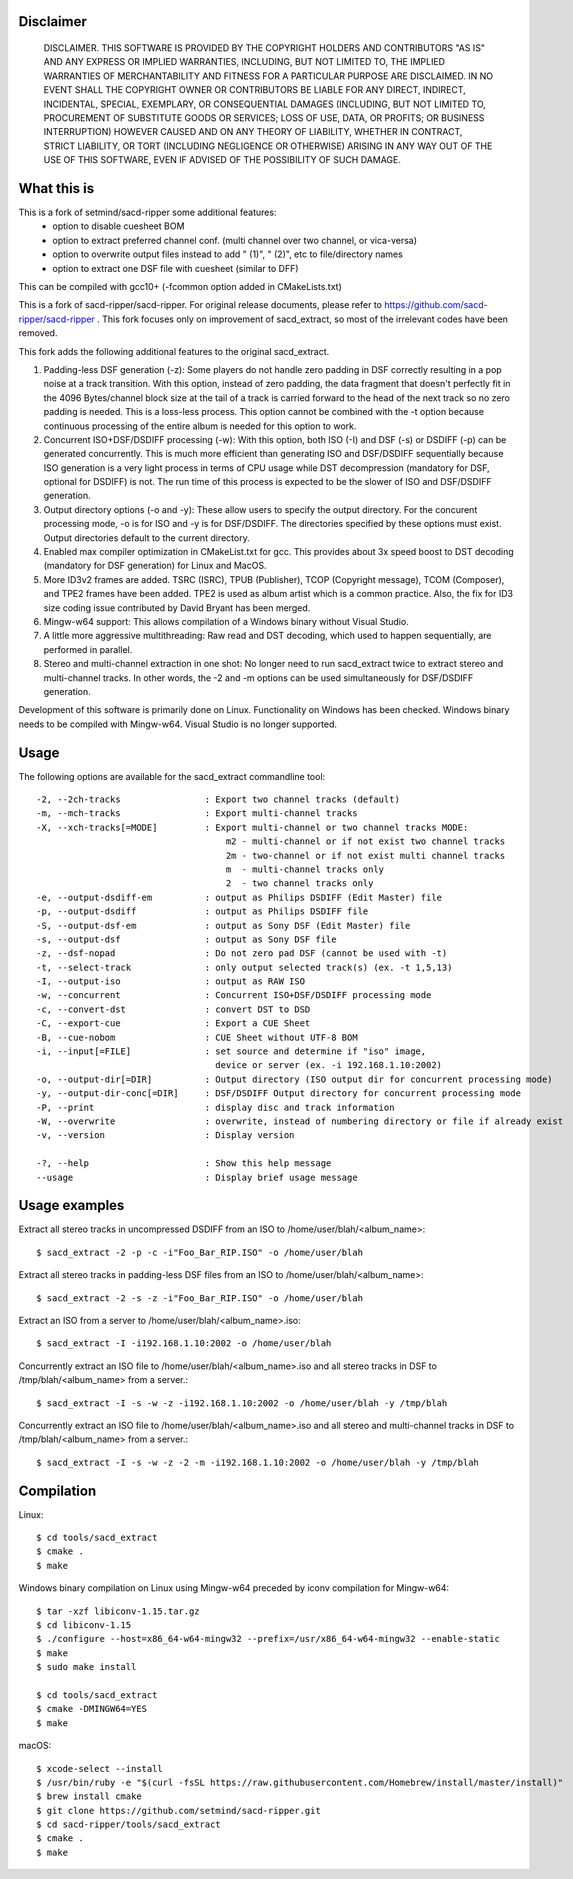 Disclaimer
==========
   DISCLAIMER.  THIS SOFTWARE IS PROVIDED BY THE COPYRIGHT HOLDERS AND
   CONTRIBUTORS "AS IS" AND ANY EXPRESS OR IMPLIED WARRANTIES, INCLUDING,
   BUT NOT LIMITED TO, THE IMPLIED WARRANTIES OF MERCHANTABILITY AND
   FITNESS FOR A PARTICULAR PURPOSE ARE DISCLAIMED. IN NO EVENT SHALL THE
   COPYRIGHT OWNER OR CONTRIBUTORS BE LIABLE FOR ANY DIRECT, INDIRECT,
   INCIDENTAL, SPECIAL, EXEMPLARY, OR CONSEQUENTIAL DAMAGES (INCLUDING,
   BUT NOT LIMITED TO, PROCUREMENT OF SUBSTITUTE GOODS OR SERVICES; LOSS
   OF USE, DATA, OR PROFITS; OR BUSINESS INTERRUPTION) HOWEVER CAUSED AND
   ON ANY THEORY OF LIABILITY, WHETHER IN CONTRACT, STRICT LIABILITY, OR
   TORT (INCLUDING NEGLIGENCE OR OTHERWISE) ARISING IN ANY WAY OUT OF THE
   USE OF THIS SOFTWARE, EVEN IF ADVISED OF THE POSSIBILITY OF SUCH
   DAMAGE.

What this is
============

This is a fork of setmind/sacd-ripper some additional features:
  - option to disable cuesheet BOM
  - option to extract preferred channel conf. (multi channel over two channel, or vica-versa)
  - option to overwrite output files instead to add " (1)", " (2)", etc to file/directory names
  - option to extract one DSF file with cuesheet (similar to DFF)

This can be compiled with gcc10+ (-fcommon option added in CMakeLists.txt)

This is a fork of sacd-ripper/sacd-ripper.  For original release documents, please refer to https://github.com/sacd-ripper/sacd-ripper .  This fork focuses only on improvement of sacd_extract, so most of the irrelevant codes have been removed.

This fork adds the following additional features to the original sacd_extract.

1. Padding-less DSF generation (-z):  Some players do not handle zero padding in DSF correctly resulting in a pop noise at a track transition.  With this option, instead of zero padding, the data fragment that doesn't perfectly fit in the 4096 Bytes/channel block size at the tail of a track is carried forward to the head of the next track so no zero padding is needed.  This is a loss-less process.  This option cannot be combined with the -t option because continuous processing of the entire album is needed for this option to work.

2. Concurrent ISO+DSF/DSDIFF processing (-w):  With this option, both ISO (-I) and DSF (-s) or DSDIFF (-p) can be generated concurrently.  This is much more efficient than generating ISO and DSF/DSDIFF sequentially because ISO generation is a very light process in terms of CPU usage while DST decompression (mandatory for DSF, optional for DSDIFF) is not.  The run time of this process is expected to be the slower of ISO and DSF/DSDIFF generation.

3. Output directory options (-o and -y):  These allow users to specify the output directory.  For the concurent processing mode, -o is for ISO and -y is for DSF/DSDIFF.  The directories specified by these options must exist.  Output directories default to the current directory.

4. Enabled max compiler optimization in CMakeList.txt for gcc.  This provides about 3x speed boost to DST decoding (mandatory for DSF generation) for Linux and MacOS.

5. More ID3v2 frames are added.  TSRC (ISRC), TPUB (Publisher), TCOP (Copyright message), TCOM (Composer), and TPE2 frames have been added. TPE2 is used as album artist which is a common practice.  Also, the fix for ID3 size coding issue contributed by David Bryant has been merged.

6. Mingw-w64 support: This allows compilation of a Windows binary without Visual Studio.

7. A little more aggressive multithreading: Raw read and DST decoding, which used to happen sequentially, are performed in parallel.

8. Stereo and multi-channel extraction in one shot: No longer need to run sacd_extract twice to extract stereo and multi-channel tracks.  In other words, the -2 and -m options can be used simultaneously for DSF/DSDIFF generation.

Development of this software is primarily done on Linux.  Functionality on Windows has been checked.  Windows binary needs to be compiled with Mingw-w64.  Visual Studio is no longer supported.

Usage
======================================

The following options are available for the sacd_extract commandline tool: ::

  -2, --2ch-tracks                : Export two channel tracks (default)
  -m, --mch-tracks                : Export multi-channel tracks
  -X, --xch-tracks[=MODE]         : Export multi-channel or two channel tracks MODE:
                                      m2 - multi-channel or if not exist two channel tracks
                                      2m - two-channel or if not exist multi channel tracks
                                      m  - multi-channel tracks only
                                      2  - two channel tracks only
  -e, --output-dsdiff-em          : output as Philips DSDIFF (Edit Master) file
  -p, --output-dsdiff             : output as Philips DSDIFF file
  -S, --output-dsf-em             : output as Sony DSF (Edit Master) file
  -s, --output-dsf                : output as Sony DSF file
  -z, --dsf-nopad                 : Do not zero pad DSF (cannot be used with -t)
  -t, --select-track              : only output selected track(s) (ex. -t 1,5,13)
  -I, --output-iso                : output as RAW ISO
  -w, --concurrent                : Concurrent ISO+DSF/DSDIFF processing mode
  -c, --convert-dst               : convert DST to DSD
  -C, --export-cue                : Export a CUE Sheet
  -B, --cue-nobom                 : CUE Sheet without UTF-8 BOM
  -i, --input[=FILE]              : set source and determine if "iso" image, 
                                    device or server (ex. -i 192.168.1.10:2002)
  -o, --output-dir[=DIR]          : Output directory (ISO output dir for concurrent processing mode)
  -y, --output-dir-conc[=DIR]     : DSF/DSDIFF Output directory for concurrent processing mode
  -P, --print                     : display disc and track information
  -W, --overwrite                 : overwrite, instead of numbering directory or file if already exist
  -v, --version                   : Display version

  -?, --help                      : Show this help message
  --usage                         : Display brief usage message


Usage examples
==============

Extract all stereo tracks in uncompressed DSDIFF from an ISO to /home/user/blah/<album_name>::

    $ sacd_extract -2 -p -c -i"Foo_Bar_RIP.ISO" -o /home/user/blah

Extract all stereo tracks in padding-less DSF files from an ISO to /home/user/blah/<album_name>::

    $ sacd_extract -2 -s -z -i"Foo_Bar_RIP.ISO" -o /home/user/blah

Extract an ISO from a server to /home/user/blah/<album_name>.iso::

    $ sacd_extract -I -i192.168.1.10:2002 -o /home/user/blah

Concurrently extract an ISO file to /home/user/blah/<album_name>.iso and all stereo tracks in DSF to /tmp/blah/<album_name> from a server.::

    $ sacd_extract -I -s -w -z -i192.168.1.10:2002 -o /home/user/blah -y /tmp/blah

Concurrently extract an ISO file to /home/user/blah/<album_name>.iso and all stereo and multi-channel tracks in DSF to /tmp/blah/<album_name> from a server.::

    $ sacd_extract -I -s -w -z -2 -m -i192.168.1.10:2002 -o /home/user/blah -y /tmp/blah


Compilation
===========

Linux::

    $ cd tools/sacd_extract
    $ cmake .
    $ make

Windows binary compilation on Linux using Mingw-w64 preceded by iconv compilation for Mingw-w64::

    $ tar -xzf libiconv-1.15.tar.gz
    $ cd libiconv-1.15
    $ ./configure --host=x86_64-w64-mingw32 --prefix=/usr/x86_64-w64-mingw32 --enable-static
    $ make
    $ sudo make install

    $ cd tools/sacd_extract
    $ cmake -DMINGW64=YES
    $ make

macOS::

    $ xcode-select --install
    $ /usr/bin/ruby -e "$(curl -fsSL https://raw.githubusercontent.com/Homebrew/install/master/install)"
    $ brew install cmake
    $ git clone https://github.com/setmind/sacd-ripper.git
    $ cd sacd-ripper/tools/sacd_extract
    $ cmake .
    $ make

